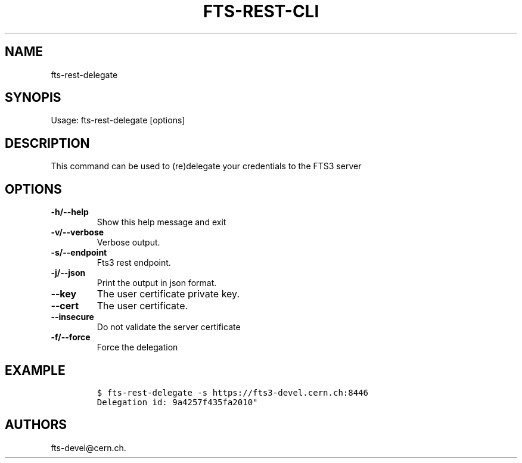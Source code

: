 .TH FTS-REST-CLI 1 "July 15, 2014" "fts-rest-delegate"
.SH NAME
.PP
fts-rest-delegate
.SH SYNOPIS
.PP
Usage: fts-rest-delegate [options]
.SH DESCRIPTION
.PP
This command can be used to (re)delegate your credentials to the FTS3
server
.SH OPTIONS
.TP
.B -h/--help
Show this help message and exit
.RS
.RE
.TP
.B -v/--verbose
Verbose output.
.RS
.RE
.TP
.B -s/--endpoint
Fts3 rest endpoint.
.RS
.RE
.TP
.B -j/--json
Print the output in json format.
.RS
.RE
.TP
.B --key
The user certificate private key.
.RS
.RE
.TP
.B --cert
The user certificate.
.RS
.RE
.TP
.B --insecure
Do not validate the server certificate
.RS
.RE
.TP
.B -f/--force
Force the delegation
.RS
.RE
.SH EXAMPLE
.IP
.nf
\f[C]
$\ fts-rest-delegate\ -s\ https://fts3-devel.cern.ch:8446
Delegation\ id:\ 9a4257f435fa2010"
\f[]
.fi
.SH AUTHORS
fts-devel\@cern.ch.

